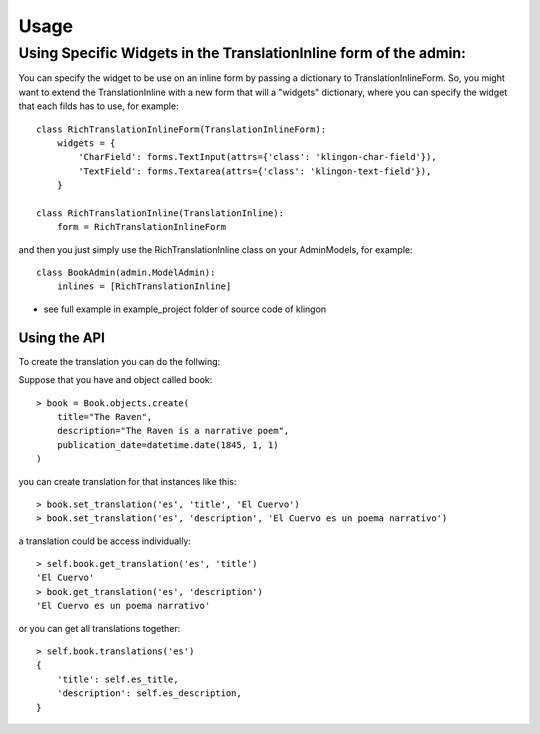========
Usage
========

Using Specific Widgets in the TranslationInline form of the admin:
________________________________________________

You can specify the widget to be use on an inline form by passing a dictionary to TranslationInlineForm.
So, you might want to extend the TranslationInline with a new form that will a "widgets" dictionary, 
where you can specify the widget that each filds has to use, for example::

    class RichTranslationInlineForm(TranslationInlineForm):
        widgets = {
            'CharField': forms.TextInput(attrs={'class': 'klingon-char-field'}),
            'TextField': forms.Textarea(attrs={'class': 'klingon-text-field'}),
        }

    class RichTranslationInline(TranslationInline):
        form = RichTranslationInlineForm

and then you just simply use the RichTranslationInline class on your AdminModels, for example::

    class BookAdmin(admin.ModelAdmin):
        inlines = [RichTranslationInline]

* see full example in example_project folder of source code of klingon

Using the API
------------------------------------

To create the translation you can do the follwing:

Suppose that you have and object called book::

    > book = Book.objects.create(
        title="The Raven",
        description="The Raven is a narrative poem",
        publication_date=datetime.date(1845, 1, 1)
    )

you can create translation for that instances like this::

    > book.set_translation('es', 'title', 'El Cuervo')
    > book.set_translation('es', 'description', 'El Cuervo es un poema narrativo')

a translation could be access individually::

    > self.book.get_translation('es', 'title')
    'El Cuervo'
    > book.get_translation('es', 'description')
    'El Cuervo es un poema narrativo'

or you can get all translations together::

    > self.book.translations('es')
    {
        'title': self.es_title,
        'description': self.es_description,
    }
